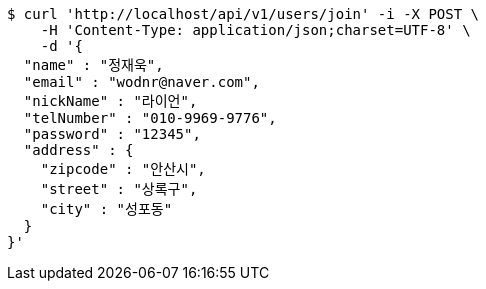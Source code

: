 [source,bash]
----
$ curl 'http://localhost/api/v1/users/join' -i -X POST \
    -H 'Content-Type: application/json;charset=UTF-8' \
    -d '{
  "name" : "정재욱",
  "email" : "wodnr@naver.com",
  "nickName" : "라이언",
  "telNumber" : "010-9969-9776",
  "password" : "12345",
  "address" : {
    "zipcode" : "안산시",
    "street" : "상록구",
    "city" : "성포동"
  }
}'
----